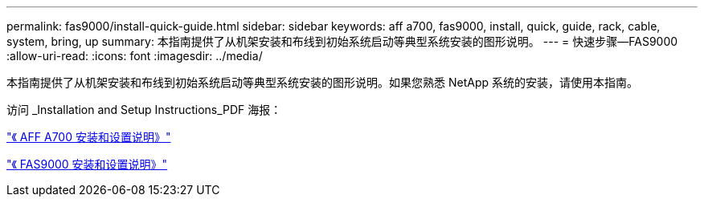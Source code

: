 ---
permalink: fas9000/install-quick-guide.html 
sidebar: sidebar 
keywords: aff a700, fas9000, install, quick, guide, rack, cable, system, bring, up 
summary: 本指南提供了从机架安装和布线到初始系统启动等典型系统安装的图形说明。 
---
= 快速步骤—FAS9000
:allow-uri-read: 
:icons: font
:imagesdir: ../media/


[role="lead"]
本指南提供了从机架安装和布线到初始系统启动等典型系统安装的图形说明。如果您熟悉 NetApp 系统的安装，请使用本指南。

访问 _Installation and Setup Instructions_PDF 海报：

link:../media/PDF/215-15082_2020-11_en-us_AFFA700_FAS9000_LAT_ISI.pdf["《 AFF A700 安装和设置说明》"^]

link:../media/PDF/215-15154_2020-12_en-us_FAS9000_ISI.pdf["《 FAS9000 安装和设置说明》"^]
